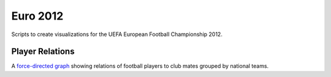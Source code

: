 Euro 2012
=========

Scripts to create visualizations for the UEFA European Football Championship 2012.

Player Relations
----------------

A `force-directed graph`_ showing relations of football players to club mates grouped by national teams.

.. _`force-directed graph`: http://www.torlaune.de/euro-2012/spieler-relationen/
